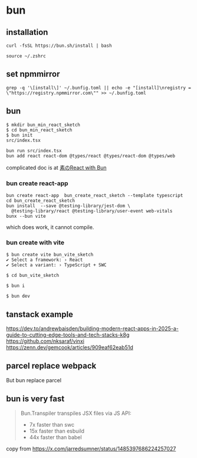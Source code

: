 * bun

** installation

#+begin_src shell
curl -fsSL https://bun.sh/install | bash

source ~/.zshrc
#+end_src

** set npmmirror

#+begin_src shell
grep -q '\[install\]' ~/.bunfig.toml || echo -e "[install]\nregistry = \"https://registry.npmmirror.com\"" >> ~/.bunfig.toml
#+end_src


** bun

#+begin_src shell
$ mkdir bun_min_react_sketch
$ cd bun_min_react_sketch
$ bun init
src/index.tsx

bun run src/index.tsx
bun add react react-dom @types/react @types/react-dom @types/web
#+end_src

complicated doc is at [[https://qiita.com/avaice/items/7823b2b2824c9d3cf416][素のReact with Bun]]

*** bun create react-app

#+begin_src shell
bun create react-app  bun_create_react_sketch --template typescript
cd bun_create_react_sketch
bun install  --save @testing-library/jest-dom \
  @testing-library/react @testing-library/user-event web-vitals
bunx --bun vite
#+end_src

which does work, it cannot compile.

*** bun create with vite

#+begin_src shell
$ bun create vite bun_vite_sketch
✔ Select a framework: › React
✔ Select a variant: › TypeScript + SWC

$ cd bun_vite_sketch

$ bun i

$ bun dev
#+end_src

** tanstack example

https://dev.to/andrewbaisden/building-modern-react-apps-in-2025-a-guide-to-cutting-edge-tools-and-tech-stacks-k8g
https://github.com/nksaraf/vinxi
https://zenn.dev/gemcook/articles/909eaf62eab51d


** parcel replace webpack
But bun replace parcel

** bun is very fast

#+begin_quote
Bun.Transpiler transpiles JSX files via JS API:
- 7x faster than swc
- 15x faster than esbuild
- 44x faster than babel
#+end_quote

copy from https://x.com/jarredsumner/status/1485397686224257027
